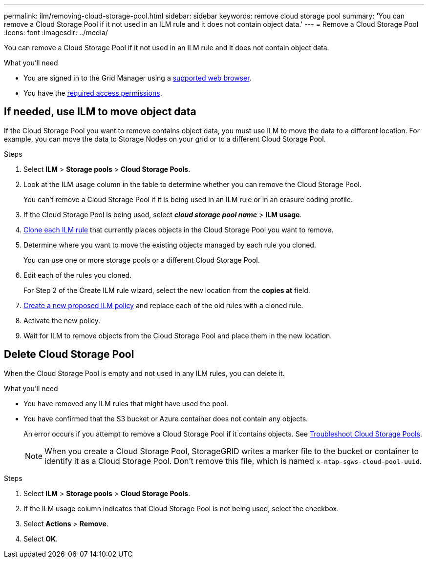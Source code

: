 ---
permalink: ilm/removing-cloud-storage-pool.html
sidebar: sidebar
keywords: remove cloud storage pool
summary: 'You can remove a Cloud Storage Pool if it not used in an ILM rule and it does not contain object data.'
---
= Remove a Cloud Storage Pool
:icons: font
:imagesdir: ../media/

[.lead]
You can remove a Cloud Storage Pool if it not used in an ILM rule and it does not contain object data.

.What you'll need
* You are signed in to the Grid Manager using a link:../admin/web-browser-requirements.html[supported web browser].
* You have the link:../admin/admin-group-permissions.html[required access permissions].


== If needed, use ILM to move object data

If the Cloud Storage Pool you want to remove contains object data, you must use ILM to move the data to a different location. For example, you can move the data to Storage Nodes on your grid or to a different Cloud Storage Pool.

.Steps

. Select *ILM* > *Storage pools* > *Cloud Storage Pools*.

. Look at the ILM usage column in the table to determine whether you can remove the Cloud Storage Pool.
+
You can't remove a Cloud Storage Pool if it is being used in an ILM rule or in an erasure coding profile. 

. If the Cloud Storage Pool is being used, select *_cloud storage pool name_* > *ILM usage*.

. link:working-with-ilm-rules-and-ilm-policies.html[Clone each ILM rule] that currently places objects in the Cloud Storage Pool you want to remove.

. Determine where you want to move the existing objects managed by each rule you cloned.
+
You can use one or more storage pools or a different Cloud Storage Pool.

. Edit each of the rules you cloned.
+
For Step 2 of the Create ILM rule wizard, select the new location from the *copies at* field.

. link:creating-proposed-ilm-policy.html[Create a new proposed ILM policy] and replace each of the old rules with a cloned rule.

. Activate the new policy.

. Wait for ILM to remove objects from the Cloud Storage Pool and place them in the new location. 


== Delete Cloud Storage Pool

When the Cloud Storage Pool is empty and not used in any ILM rules, you can delete it.

.What you'll need

* You have removed any ILM rules that might have used the pool.

* You have confirmed that the S3 bucket or Azure container does not contain any objects.
+
An error occurs if you attempt to remove a Cloud Storage Pool if it contains objects. See link:troubleshooting-cloud-storage-pools.html[Troubleshoot Cloud Storage Pools].
+
NOTE: When you create a Cloud Storage Pool, StorageGRID writes a marker file to the bucket or container to identify it as a Cloud Storage Pool. Don't remove this file, which is named `x-ntap-sgws-cloud-pool-uuid`.

.Steps

. Select *ILM* > *Storage pools* > *Cloud Storage Pools*.
. If the ILM usage column indicates that Cloud Storage Pool is not being used, select the checkbox.
. Select *Actions* > *Remove*.
. Select *OK*.
